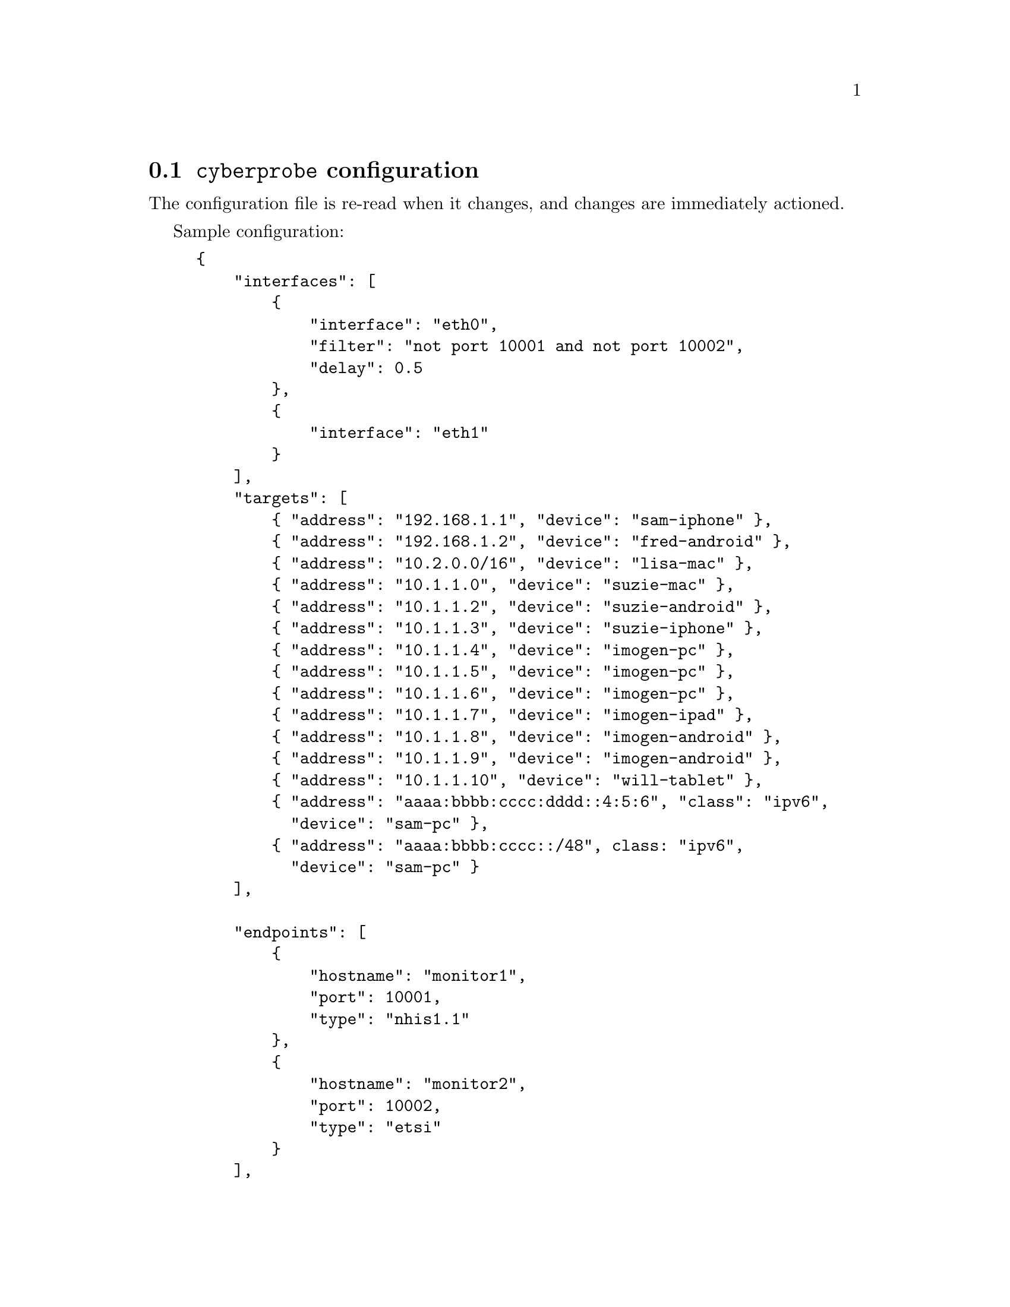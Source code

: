 
@node @command{cyberprobe} configuration
@section @command{cyberprobe} configuration
@cindex @command{cyberprobe}, configuration
@cindex @command{cyberprobe}, @code{control}
@cindex @command{cyberprobe}, @code{interfaces}
@cindex @command{cyberprobe}, @code{targets}
@cindex @command{cyberprobe}, @code{endpoints}
@cindex @command{cyberprobe}, @code{snort_alert}
@cindex @code{control}
@cindex @code{interfaces}
@cindex @code{targets}
@cindex @code{endpoints}
@cindex @code{snort_alert}
@cindex IP address matching
@cindex IP address mask
@cindex @code{targets}, address mask

The configuration file is re-read when it changes, and changes are
immediately actioned.

Sample configuration:

@example
@{
    "interfaces": [
        @{
            "interface": "eth0",
            "filter": "not port 10001 and not port 10002",
            "delay": 0.5
        @},
        @{
            "interface": "eth1"
        @}
    ],
    "targets": [
        @{ "address": "192.168.1.1", "device": "sam-iphone" @},
        @{ "address": "192.168.1.2", "device": "fred-android" @},
        @{ "address": "10.2.0.0/16", "device": "lisa-mac" @},
        @{ "address": "10.1.1.0", "device": "suzie-mac" @},
        @{ "address": "10.1.1.2", "device": "suzie-android" @},
        @{ "address": "10.1.1.3", "device": "suzie-iphone" @},
        @{ "address": "10.1.1.4", "device": "imogen-pc" @},
        @{ "address": "10.1.1.5", "device": "imogen-pc" @},
        @{ "address": "10.1.1.6", "device": "imogen-pc" @},
        @{ "address": "10.1.1.7", "device": "imogen-ipad" @},
        @{ "address": "10.1.1.8", "device": "imogen-android" @},
        @{ "address": "10.1.1.9", "device": "imogen-android" @},
        @{ "address": "10.1.1.10", "device": "will-tablet" @},
        @{ "address": "aaaa:bbbb:cccc:dddd::4:5:6", "class": "ipv6",
          "device": "sam-pc" @},
        @{ "address": "aaaa:bbbb:cccc::/48", class: "ipv6",
          "device": "sam-pc" @}
    ],

    "endpoints": [
        @{
            "hostname": "monitor1",
            "port": 10001,
            "type": "nhis1.1"
        @},
        @{
            "hostname": "monitor2",
            "port": 10002,
            "type": "etsi"
        @}
    ],
    "parameters": @{
        "country": "DE",
        "operator": "Cyber",
        "network_element": "10.8.2.4",
        "interception_point": "abcd1234",
        "username.123456": "user01@@example.org",
        "username.123981": "user02@@example.org",
        "username.981235": "user03@@example.org",
        "snort.1.liid": "SNORT1",
        "snort.2.liid": "SNORT2"
    @},
    "snort-alerters": [
        @{
            "duration": 30,
            "path": "/tmp/alert"
        @}
    ]
@}
@end example

The @code{control} element is optional, if it exists, @command{cyberprobe} runs
a management interface on the specified port. The @code{port},
@code{username} and @code{password} attributes must be specified. See
@ref{Management interface} for how to communicate with that interface.

@cindex VXLAN
@cindex AWS Traffic Mirroring
The @code{interfaces} block defines a set of interfaces to sniff. The
@code{name} attribute is mandatory, the @code{filter} element is optional,
and if specified should describe a BPF (Berkley Packet Filter)
expression. The @code{delay} element can be used to specify, in seconds, the
duration to wait before packets are processed. The delay is specified as a
floating point decimal.  If the interface name is of the form
@command{vxlan:PORT} then a VXLAN receiver is run in the specified port
number for reception of e.g. AWS Traffic Mirroring.

The @code{targets} block defines IP address to match. The
@code{address} attribute defines the IP address with optional mask used for
the address match. If a mask is specified, this describes the subset of the
address which will be used for matching.  For instance, if
@code{192.168.0.0/16} is specified, then a 16-bit mask will be applied, which
makes this a class-B address match.  That is, any address in the
@code{192.168.0.0}-@code{192.168.255.255} range will match.
If no mask is specified, then this is an exact match against a single address.
The @code{device} attribute defines the deivce ID which will be applied
if this
particular IP address is detected.

@cindex @code{network} attribute, @file{cyberprobe.cfg}
The optional @code{network} attribute
defines the network (ETSI NetworkElementID), which, if specified,
will be transmitted in the ETSI stream, and delivered as the JSON
@samp{network} element in @command{cybermon} output.
The address must be an IP address, and
not a hostname. The address can be an IPv6 address if the @code{class}
attribute is included, and set to @code{ipv6}.

Device IDs can occur in multiple places in the target block, allowing
multiple IP
addresses to match to the same device ID, but the same IP address/mask specifier
should only occur once in the target block.

If subnetwork ranges overlap, the longest prefix match applies.

The @code{device} and @code{network} can contain template constructs:

@table @samp

@item %i
This is replaced with the IP address which causes a match.

@item %s
This is replaced with the IP address in the target rule - useful if this
is a subnetwork address.

@item %m
This is replaced with the source MAC address in the header of the packet
which causes a match.

@item %v
This is replaced with the VLAN ID in the header of the packet which causes
a match.

@item %%
This is replaced with a literal @code{%}.

@end table

@cindex @code{certificate}, cyberprobe configuration option
@cindex @code{key}, cyberprobe configuration option
@cindex @code{trusted-ca}, cyberprobe configuration option
@cindex TLS
@cindex SSL
@cindex cyberprobe secure delivery
The @code{endpoints} block defines a set of addresses for delivery. The
@code{hostname} and @code{port} attributes should be used to describe the
endpoint address. Type @code{type} attribute should be @code{nhis1.1} or
@code{etsi} to specify which output stream format to use.  The @code{transport}
describe the transport type, which should be @code{tcp} for standard TCP stream,
or @code{tls} for an SSL/TLS stream.  If TLS is invoked, the attributes
@code{certificate}, @code{key} and @code{trusted-ca} should be specified,
with filenames for client certificate, private key, and a trust CA chain.
These should all be in PEM format.

The optional @code{parameters} block defines a set of parameters which are
only used in ETSI delivery. Each parameter element should have a @code{key}
and a @code{value} attribute. The parameter values for @code{country},
@code{operator}, @code{network_element} and @code{interception_point}
describe values which are used in the @code{PSHeader} and @code{IRI}
constructs. The parameters with prefix @code{username.} describe values for
the @code{username} values in the IPIRI construct in ETSI LI. The @code{key}
value is the literal @code{username.} suffixed with the device ID. If such an
entry is present, it is used for the @code{username}. All parameters are
optional, meaningless defaults (e.g. unknown) will be used if not specified.
The @code{etsi-streams} parameter specifies the number of TCP streams which
will be opened for delivery, the default being 12.  This feature potentially
increases throughput, and is useful if the destination is a load-balanced
resource.

